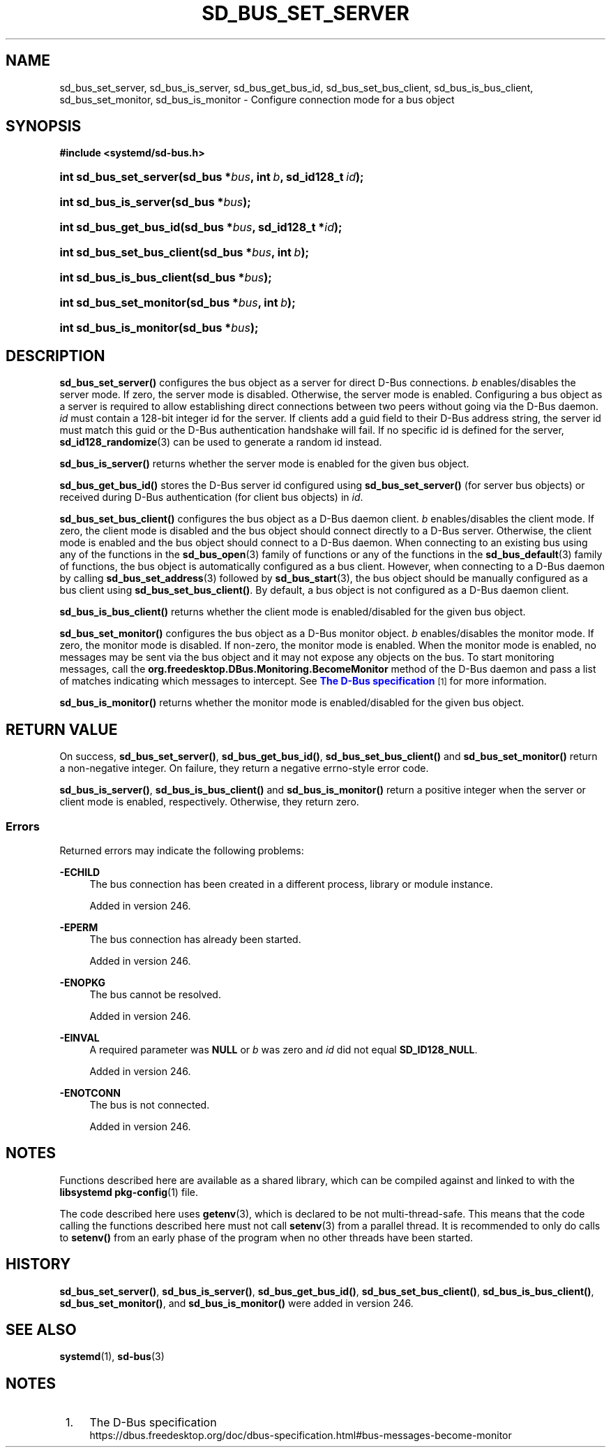 '\" t
.TH "SD_BUS_SET_SERVER" "3" "" "systemd 256.4" "sd_bus_set_server"
.\" -----------------------------------------------------------------
.\" * Define some portability stuff
.\" -----------------------------------------------------------------
.\" ~~~~~~~~~~~~~~~~~~~~~~~~~~~~~~~~~~~~~~~~~~~~~~~~~~~~~~~~~~~~~~~~~
.\" http://bugs.debian.org/507673
.\" http://lists.gnu.org/archive/html/groff/2009-02/msg00013.html
.\" ~~~~~~~~~~~~~~~~~~~~~~~~~~~~~~~~~~~~~~~~~~~~~~~~~~~~~~~~~~~~~~~~~
.ie \n(.g .ds Aq \(aq
.el       .ds Aq '
.\" -----------------------------------------------------------------
.\" * set default formatting
.\" -----------------------------------------------------------------
.\" disable hyphenation
.nh
.\" disable justification (adjust text to left margin only)
.ad l
.\" -----------------------------------------------------------------
.\" * MAIN CONTENT STARTS HERE *
.\" -----------------------------------------------------------------
.SH "NAME"
sd_bus_set_server, sd_bus_is_server, sd_bus_get_bus_id, sd_bus_set_bus_client, sd_bus_is_bus_client, sd_bus_set_monitor, sd_bus_is_monitor \- Configure connection mode for a bus object
.SH "SYNOPSIS"
.sp
.ft B
.nf
#include <systemd/sd\-bus\&.h>
.fi
.ft
.HP \w'int\ sd_bus_set_server('u
.BI "int sd_bus_set_server(sd_bus\ *" "bus" ", int\ " "b" ", sd_id128_t\ " "id" ");"
.HP \w'int\ sd_bus_is_server('u
.BI "int sd_bus_is_server(sd_bus\ *" "bus" ");"
.HP \w'int\ sd_bus_get_bus_id('u
.BI "int sd_bus_get_bus_id(sd_bus\ *" "bus" ", sd_id128_t\ *" "id" ");"
.HP \w'int\ sd_bus_set_bus_client('u
.BI "int sd_bus_set_bus_client(sd_bus\ *" "bus" ", int\ " "b" ");"
.HP \w'int\ sd_bus_is_bus_client('u
.BI "int sd_bus_is_bus_client(sd_bus\ *" "bus" ");"
.HP \w'int\ sd_bus_set_monitor('u
.BI "int sd_bus_set_monitor(sd_bus\ *" "bus" ", int\ " "b" ");"
.HP \w'int\ sd_bus_is_monitor('u
.BI "int sd_bus_is_monitor(sd_bus\ *" "bus" ");"
.SH "DESCRIPTION"
.PP
\fBsd_bus_set_server()\fR
configures the bus object as a server for direct D\-Bus connections\&.
\fIb\fR
enables/disables the server mode\&. If zero, the server mode is disabled\&. Otherwise, the server mode is enabled\&. Configuring a bus object as a server is required to allow establishing direct connections between two peers without going via the D\-Bus daemon\&.
\fIid\fR
must contain a 128\-bit integer id for the server\&. If clients add a guid field to their D\-Bus address string, the server id must match this guid or the D\-Bus authentication handshake will fail\&. If no specific id is defined for the server,
\fBsd_id128_randomize\fR(3)
can be used to generate a random id instead\&.
.PP
\fBsd_bus_is_server()\fR
returns whether the server mode is enabled for the given bus object\&.
.PP
\fBsd_bus_get_bus_id()\fR
stores the D\-Bus server id configured using
\fBsd_bus_set_server()\fR
(for server bus objects) or received during D\-Bus authentication (for client bus objects) in
\fIid\fR\&.
.PP
\fBsd_bus_set_bus_client()\fR
configures the bus object as a D\-Bus daemon client\&.
\fIb\fR
enables/disables the client mode\&. If zero, the client mode is disabled and the bus object should connect directly to a D\-Bus server\&. Otherwise, the client mode is enabled and the bus object should connect to a D\-Bus daemon\&. When connecting to an existing bus using any of the functions in the
\fBsd_bus_open\fR(3)
family of functions or any of the functions in the
\fBsd_bus_default\fR(3)
family of functions, the bus object is automatically configured as a bus client\&. However, when connecting to a D\-Bus daemon by calling
\fBsd_bus_set_address\fR(3)
followed by
\fBsd_bus_start\fR(3), the bus object should be manually configured as a bus client using
\fBsd_bus_set_bus_client()\fR\&. By default, a bus object is not configured as a D\-Bus daemon client\&.
.PP
\fBsd_bus_is_bus_client()\fR
returns whether the client mode is enabled/disabled for the given bus object\&.
.PP
\fBsd_bus_set_monitor()\fR
configures the bus object as a D\-Bus monitor object\&.
\fIb\fR
enables/disables the monitor mode\&. If zero, the monitor mode is disabled\&. If non\-zero, the monitor mode is enabled\&. When the monitor mode is enabled, no messages may be sent via the bus object and it may not expose any objects on the bus\&. To start monitoring messages, call the
\fBorg\&.freedesktop\&.DBus\&.Monitoring\&.BecomeMonitor\fR
method of the D\-Bus daemon and pass a list of matches indicating which messages to intercept\&. See
\m[blue]\fBThe D\-Bus specification\fR\m[]\&\s-2\u[1]\d\s+2
for more information\&.
.PP
\fBsd_bus_is_monitor()\fR
returns whether the monitor mode is enabled/disabled for the given bus object\&.
.SH "RETURN VALUE"
.PP
On success,
\fBsd_bus_set_server()\fR,
\fBsd_bus_get_bus_id()\fR,
\fBsd_bus_set_bus_client()\fR
and
\fBsd_bus_set_monitor()\fR
return a non\-negative integer\&. On failure, they return a negative errno\-style error code\&.
.PP
\fBsd_bus_is_server()\fR,
\fBsd_bus_is_bus_client()\fR
and
\fBsd_bus_is_monitor()\fR
return a positive integer when the server or client mode is enabled, respectively\&. Otherwise, they return zero\&.
.SS "Errors"
.PP
Returned errors may indicate the following problems:
.PP
\fB\-ECHILD\fR
.RS 4
The bus connection has been created in a different process, library or module instance\&.
.sp
Added in version 246\&.
.RE
.PP
\fB\-EPERM\fR
.RS 4
The bus connection has already been started\&.
.sp
Added in version 246\&.
.RE
.PP
\fB\-ENOPKG\fR
.RS 4
The bus cannot be resolved\&.
.sp
Added in version 246\&.
.RE
.PP
\fB\-EINVAL\fR
.RS 4
A required parameter was
\fBNULL\fR
or
\fIb\fR
was zero and
\fIid\fR
did not equal
\fBSD_ID128_NULL\fR\&.
.sp
Added in version 246\&.
.RE
.PP
\fB\-ENOTCONN\fR
.RS 4
The bus is not connected\&.
.sp
Added in version 246\&.
.RE
.SH "NOTES"
.PP
Functions described here are available as a shared library, which can be compiled against and linked to with the
\fBlibsystemd\fR\ \&\fBpkg-config\fR(1)
file\&.
.PP
The code described here uses
\fBgetenv\fR(3), which is declared to be not multi\-thread\-safe\&. This means that the code calling the functions described here must not call
\fBsetenv\fR(3)
from a parallel thread\&. It is recommended to only do calls to
\fBsetenv()\fR
from an early phase of the program when no other threads have been started\&.
.SH "HISTORY"
.PP
\fBsd_bus_set_server()\fR,
\fBsd_bus_is_server()\fR,
\fBsd_bus_get_bus_id()\fR,
\fBsd_bus_set_bus_client()\fR,
\fBsd_bus_is_bus_client()\fR,
\fBsd_bus_set_monitor()\fR, and
\fBsd_bus_is_monitor()\fR
were added in version 246\&.
.SH "SEE ALSO"
.PP
\fBsystemd\fR(1), \fBsd-bus\fR(3)
.SH "NOTES"
.IP " 1." 4
The D-Bus specification
.RS 4
\%https://dbus.freedesktop.org/doc/dbus-specification.html#bus-messages-become-monitor
.RE

